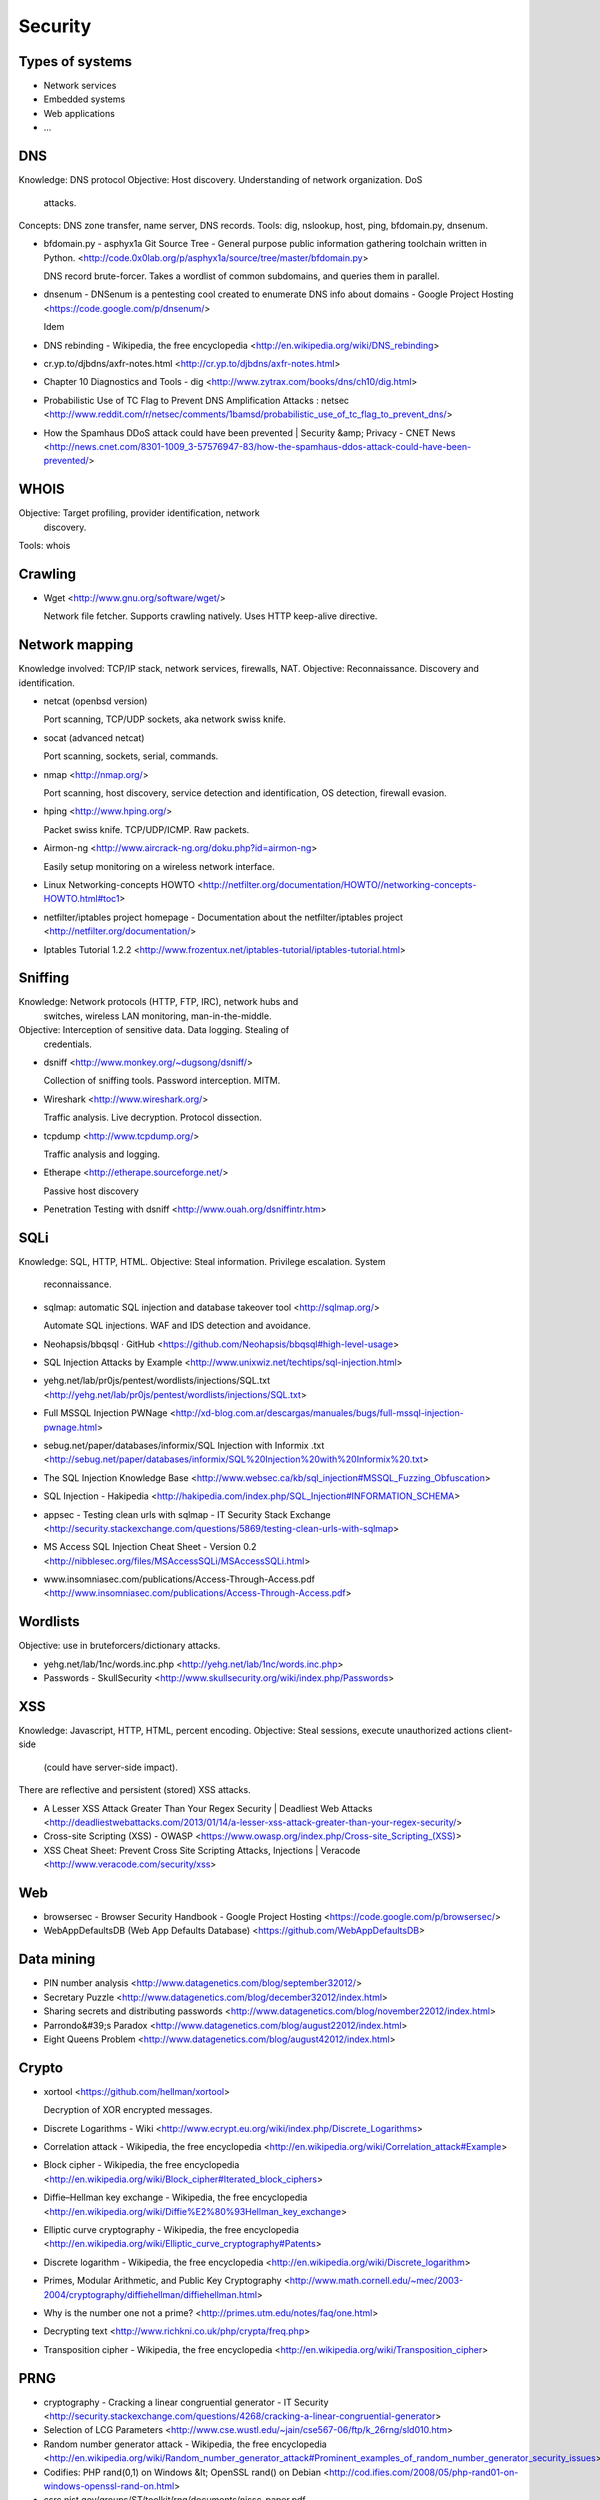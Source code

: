 ============
  Security
============

Types of systems
--------------------

- Network services
- Embedded systems
- Web applications
- ...


DNS
----------

Knowledge: DNS protocol
Objective: Host discovery. Understanding of network organization. DoS
           attacks.
Concepts: DNS zone transfer, name server, DNS records.
Tools: dig, nslookup, host, ping, bfdomain.py, dnsenum.

- bfdomain.py - asphyx1a Git Source Tree - General purpose public information gathering toolchain written in Python. <http://code.0x0lab.org/p/asphyx1a/source/tree/master/bfdomain.py>

  DNS record brute-forcer. Takes a wordlist of common subdomains, and
  queries them in parallel.

- dnsenum - DNSenum is a pentesting cool created to enumerate DNS info about domains - Google Project Hosting <https://code.google.com/p/dnsenum/>

  Idem

- DNS rebinding - Wikipedia, the free encyclopedia <http://en.wikipedia.org/wiki/DNS_rebinding>
- cr.yp.to/djbdns/axfr-notes.html <http://cr.yp.to/djbdns/axfr-notes.html>
- Chapter 10 Diagnostics and Tools - dig <http://www.zytrax.com/books/dns/ch10/dig.html>
- Probabilistic Use of TC Flag to Prevent DNS Amplification Attacks : netsec <http://www.reddit.com/r/netsec/comments/1bamsd/probabilistic_use_of_tc_flag_to_prevent_dns/>
- How the Spamhaus DDoS attack could have been prevented | Security &amp; Privacy - CNET News <http://news.cnet.com/8301-1009_3-57576947-83/how-the-spamhaus-ddos-attack-could-have-been-prevented/>


WHOIS
----------

Objective: Target profiling, provider identification, network
           discovery.

Tools: whois


Crawling
----------

- Wget <http://www.gnu.org/software/wget/>

  Network file fetcher. Supports crawling natively. Uses HTTP
  keep-alive directive.


Network mapping
--------------------

Knowledge involved: TCP/IP stack, network services, firewalls, NAT.
Objective: Reconnaissance. Discovery and identification.


- netcat (openbsd version)

  Port scanning, TCP/UDP sockets, aka network swiss knife.

- socat (advanced netcat)

  Port scanning, sockets, serial, commands.

- nmap <http://nmap.org/>

  Port scanning, host discovery, service detection and
  identification, OS detection, firewall evasion.
  
- hping <http://www.hping.org/>

  Packet swiss knife. TCP/UDP/ICMP. Raw packets.

- Airmon-ng <http://www.aircrack-ng.org/doku.php?id=airmon-ng>

  Easily setup monitoring on a wireless network interface.

- Linux Networking-concepts HOWTO <http://netfilter.org/documentation/HOWTO//networking-concepts-HOWTO.html#toc1>

- netfilter/iptables project homepage - Documentation about the netfilter/iptables project <http://netfilter.org/documentation/>

- Iptables Tutorial 1.2.2 <http://www.frozentux.net/iptables-tutorial/iptables-tutorial.html>


Sniffing
----------

Knowledge: Network protocols (HTTP, FTP, IRC), network hubs and
           switches, wireless LAN monitoring, man-in-the-middle.
Objective: Interception of sensitive data. Data logging. Stealing of
           credentials.

- dsniff <http://www.monkey.org/~dugsong/dsniff/>
  
  Collection of sniffing tools. Password interception. MITM.

- Wireshark <http://www.wireshark.org/>

  Traffic analysis. Live decryption. Protocol dissection.

- tcpdump <http://www.tcpdump.org/>

  Traffic analysis and logging.

- Etherape <http://etherape.sourceforge.net/>

  Passive host discovery

- Penetration Testing with dsniff <http://www.ouah.org/dsniffintr.htm>


SQLi
----------

Knowledge: SQL, HTTP, HTML.
Objective: Steal information. Privilege escalation. System
           reconnaissance.

- sqlmap: automatic SQL injection and database takeover tool <http://sqlmap.org/>

  Automate SQL injections. WAF and IDS detection and avoidance.

- Neohapsis/bbqsql · GitHub <https://github.com/Neohapsis/bbqsql#high-level-usage>

- SQL Injection Attacks by Example <http://www.unixwiz.net/techtips/sql-injection.html>
- yehg.net/lab/pr0js/pentest/wordlists/injections/SQL.txt <http://yehg.net/lab/pr0js/pentest/wordlists/injections/SQL.txt>
- Full MSSQL Injection PWNage <http://xd-blog.com.ar/descargas/manuales/bugs/full-mssql-injection-pwnage.html>
- sebug.net/paper/databases/informix/SQL Injection with Informix .txt <http://sebug.net/paper/databases/informix/SQL%20Injection%20with%20Informix%20.txt>
- The SQL Injection Knowledge Base <http://www.websec.ca/kb/sql_injection#MSSQL_Fuzzing_Obfuscation>
- SQL Injection - Hakipedia <http://hakipedia.com/index.php/SQL_Injection#INFORMATION_SCHEMA>
- appsec - Testing clean urls with sqlmap - IT Security Stack Exchange <http://security.stackexchange.com/questions/5869/testing-clean-urls-with-sqlmap>
- MS Access SQL Injection Cheat Sheet - Version 0.2 <http://nibblesec.org/files/MSAccessSQLi/MSAccessSQLi.html>
- www.insomniasec.com/publications/Access-Through-Access.pdf <http://www.insomniasec.com/publications/Access-Through-Access.pdf>


Wordlists
----------

Objective: use in bruteforcers/dictionary attacks.

- yehg.net/lab/1nc/words.inc.php <http://yehg.net/lab/1nc/words.inc.php>
- Passwords - SkullSecurity <http://www.skullsecurity.org/wiki/index.php/Passwords>


XSS
----------

Knowledge: Javascript, HTTP, HTML, percent encoding.
Objective: Steal sessions, execute unauthorized actions client-side
           (could have server-side impact).

There are reflective and persistent (stored) XSS attacks.

- A Lesser XSS Attack Greater Than Your Regex Security | Deadliest Web Attacks <http://deadliestwebattacks.com/2013/01/14/a-lesser-xss-attack-greater-than-your-regex-security/>
- Cross-site Scripting (XSS) - OWASP <https://www.owasp.org/index.php/Cross-site_Scripting_(XSS)>
- XSS Cheat Sheet: Prevent Cross Site Scripting Attacks, Injections | Veracode <http://www.veracode.com/security/xss>

Web
----------

- browsersec - Browser Security Handbook - Google Project Hosting <https://code.google.com/p/browsersec/>
- WebAppDefaultsDB (Web App Defaults Database) <https://github.com/WebAppDefaultsDB>

Data mining
--------------------

- PIN number analysis <http://www.datagenetics.com/blog/september32012/>
- Secretary Puzzle <http://www.datagenetics.com/blog/december32012/index.html>
- Sharing secrets and distributing passwords <http://www.datagenetics.com/blog/november22012/index.html>
- Parrondo&#39;s Paradox <http://www.datagenetics.com/blog/august22012/index.html>
- Eight Queens Problem <http://www.datagenetics.com/blog/august42012/index.html>


Crypto
----------

- xortool <https://github.com/hellman/xortool>

  Decryption of XOR encrypted messages.

- Discrete Logarithms - Wiki <http://www.ecrypt.eu.org/wiki/index.php/Discrete_Logarithms>
- Correlation attack - Wikipedia, the free encyclopedia <http://en.wikipedia.org/wiki/Correlation_attack#Example>
- Block cipher - Wikipedia, the free encyclopedia <http://en.wikipedia.org/wiki/Block_cipher#Iterated_block_ciphers>
- Diffie–Hellman key exchange - Wikipedia, the free encyclopedia <http://en.wikipedia.org/wiki/Diffie%E2%80%93Hellman_key_exchange>
- Elliptic curve cryptography - Wikipedia, the free encyclopedia <http://en.wikipedia.org/wiki/Elliptic_curve_cryptography#Patents>
- Discrete logarithm - Wikipedia, the free encyclopedia <http://en.wikipedia.org/wiki/Discrete_logarithm>
- Primes, Modular Arithmetic, and Public Key Cryptography <http://www.math.cornell.edu/~mec/2003-2004/cryptography/diffiehellman/diffiehellman.html>
- Why is the number one not a prime? <http://primes.utm.edu/notes/faq/one.html>
- Decrypting text <http://www.richkni.co.uk/php/crypta/freq.php>
- Transposition cipher - Wikipedia, the free encyclopedia <http://en.wikipedia.org/wiki/Transposition_cipher>


PRNG
----------

- cryptography - Cracking a linear congruential generator - IT Security <http://security.stackexchange.com/questions/4268/cracking-a-linear-congruential-generator>
- Selection of LCG Parameters <http://www.cse.wustl.edu/~jain/cse567-06/ftp/k_26rng/sld010.htm>
- Random number generator attack - Wikipedia, the free encyclopedia <http://en.wikipedia.org/wiki/Random_number_generator_attack#Prominent_examples_of_random_number_generator_security_issues>
- Codifies: PHP rand(0,1) on Windows &lt; OpenSSL rand() on Debian <http://cod.ifies.com/2008/05/php-rand01-on-windows-openssl-rand-on.html>
- csrc.nist.gov/groups/ST/toolkit/rng/documents/nissc-paper.pdf <http://csrc.nist.gov/groups/ST/toolkit/rng/documents/nissc-paper.pdf>
- www.schneier.com/paper-prngs.pdf <http://www.schneier.com/paper-prngs.pdf>

Malware
----------

- Index of /docs-free/morris-worm/worm <http://www.foo.be/docs-free/morris-worm/worm/>
- Hacker Defender HxDef Rootkit Tutorial in 10 Steps [Nostalgia] | Vishnu Valentino | Ethical Hacking Tutorial, Tips and Trick <http://vishnuvalentino.com/hacking-tutorial/hacker-defender-hxdef-rootkit-tutorial-in-10-steps-nostalgia/>


SSL
----------

- Home · ssllabs/research Wiki <https://github.com/ssllabs/research/wiki>
- www.thc.org/thc-ssl-dos/ <http://www.thc.org/thc-ssl-dos/>
- Moxie Marlinspike &gt;&gt; software &gt;&gt; sslstrip <http://www.thoughtcrime.org/software/sslstrip/>
- Qualys SSL Labs - Projects / SSL/TLS Deployment Best Practices <https://www.ssllabs.com/projects/best-practices/index.html>


Proxy
----------

- mitmproxy - home <http://mitmproxy.org/>
  
  Intercept web traffic. Replay requests. Modify requests.
  Intercept+modify.

- RatproxyDoc - ratproxy - Project documentation - passive web application security assessment tool - Google Project Hosting <https://code.google.com/p/ratproxy/wiki/RatproxyDoc>


Cracking
----------

Knowledge: hash functions, salts (crypto context).
Objective: crack hashed passwords, obtain original plaintext.

John The Ripper, hashcat, samdump2, rainbow tables.

- Cracking of wireless networks - Wikipedia, the free encyclopedia <http://en.wikipedia.org/wiki/Cracking_of_wireless_networks#Reconnaissance_of_wireless_networks>
- mask_attack [hashcat wiki] <http://hashcat.net/wiki/doku.php?id=mask_attack>
- John the Ripper Tutorial - John the Ripper may be simple for many geeks to use, but newbies and geeks in training may find it difficult to do exactly what they want. This tutorial is aimed at them. <http://www.osix.net/modules/article/?id=455>
- John the Ripper and Hashcat - Markov Comparison <http://www.adeptus-mechanicus.com/codex/jtrhcmkv/jtrhcmkv.php>
- Reusable Security: Analysis of 10k Hotmail Passwords Part 5: Markov Model Showdown <http://reusablesec.blogspot.mx/2009/11/analysis-of-10k-hotmail-passwords-part.html>
- John the Ripper password cracker users <http://comments.gmane.org/gmane.comp.security.openwall.john.user/5949>
- infosec-summit.issa-balt.org/assets/Presentations/Rick_Redman_-_Cracking_3.1_Million_Passwords.pdf <http://infosec-summit.issa-balt.org/assets/Presentations/Rick_Redman_-_Cracking_3.1_Million_Passwords.pdf>
- How To Use John The Ripper To Crack Hashes And Passwords | Under Your Hat — Security, Privacy, Anonymity <http://underurhat.com/hacking/tutorials/how-to-use-john-the-ripper-to-crack-hashes-and-passwords/>
- Reverse Engineering/Cracking Windows XP Passwords - Wikibooks, open books for an open world <http://en.wikibooks.org/wiki/Reverse_Engineering/Cracking_Windows_XP_Passwords#Three_ways_to_recover_Windows_Password>
- What technical reasons are there to have low maximum password lengths? - IT Security <http://security.stackexchange.com/questions/33470/what-technical-reasons-are-there-to-have-low-maximum-password-lengths>
- dl.aircrack-ng.org/breakingwepandwpa.pdf <http://dl.aircrack-ng.org/breakingwepandwpa.pdf>
- Cisco switches to weaker hashing scheme, passwords cracked wide open | Ars Technica <http://arstechnica.com/security/2013/03/cisco-switches-to-weaker-hashing-scheme-passwords-cracked-wide-open/>
- 25-GPU cluster cracks every standard Windows password in &lt;6 hours | Ars Technica <http://arstechnica.com/security/2012/12/25-gpu-cluster-cracks-every-standard-windows-password-in-6-hours/>
- hash - Hashing a key: less entropy than the key itself - IT Security <http://security.stackexchange.com/questions/31961/hashing-a-key-less-entropy-than-the-key-itself>
- authentication - Is Username/Display Name Login more secure than email login? - IT Security <http://security.stackexchange.com/questions/32039/is-username-display-name-login-more-secure-than-email-login>
- encryption - Encrypting Fields in Database - IT Security <http://security.stackexchange.com/questions/32012/encrypting-fields-in-database>
- authentication - Passwords Being Sent in Clear Text Due to Users&#39; Mistake in Typing it in the Username Field - IT Security <http://security.stackexchange.com/questions/32003/passwords-being-sent-in-clear-text-due-to-users-mistake-in-typing-it-in-the-use>

Javascript
----------

- Billy Hoffman - JavaScript: The Evil Parts - YouTube <https://www.youtube.com/watch?v=RKMktxncquc>

Honeypot
----------

- Bed Against The Wall: Running A SSH Honeypot With Kippo: Let&#39;s Catch Some Script Kiddies <http://blog.macuyiko.com/2011/03/running-ssh-honeypot-with-kippo-lets.html>

Modem/Router
--------------------

- Routerpwn 1.11.161 <http://www.routerpwn.com/#thomson>
- TG582N - AAISP Wiki <http://wiki.aa.org.uk/index.php/TG582N>
- www.hakim.ws/2wire/1-003.full.txt <http://www.hakim.ws/2wire/1-003.full.txt>
- Puerta trasera en Technicolor TG582n | <http://www.hakim.ws/2013/01/puerta-trasera-en-technicolor-tg582n/>

Reverse eng.
--------------------

Commands:
  objdump, strings, file, nm, od -tx1, xxd

- FatELF <http://icculus.org/fatelf/>
- Reverse Engineering - Area 51 - Stack Exchange <http://area51.stackexchange.com/proposals/49551/reverse-engineering?referrer=tMnjk2Xy4m_6biNthqvlIQ2>
- Game boy reverse engineering <http://blog.gg8.se/wordpress/2013/02/25/gameboy-project-week-8-the-white-nintendo-power-official-flash-cartridge-a-tale-of-reverse-engineering-sweat-and-tears/>
- Game boy ASM school <http://gameboy.mongenel.com/asmschool.html>
- Foscam reveng <http://irishjesus.wordpress.com/2010/03/30/hacking-the-foscam-fi8908w/>


Social eng.
--------------------

- Pentest Geek » How do I phish? – Advanced Email Phishing Tactics <http://www.pentestgeek.com/2013/01/30/how-do-i-phish-advanced-email-phishing-tactics/>


Adicional
----------

- Tutorial on Buffer Overflows <http://www1.maths.leeds.ac.uk/~read/bofs.html>
- Writing shellcode <http://www.safemode.org/files/zillion/shellcode/doc/Writing_shellcode.html>
- Appsec USA 2013, New York, New York <http://appsecusa.org/2013/>
- Blab - ouspg - On data generation. - tools for the b[ei]tterment of mankind - Google Project Hosting <https://code.google.com/p/ouspg/wiki/Blab>
- More magic - Lessons learned from NUL byte bugs <http://www.more-magic.net/posts/lessons-learned-from-nul-byte-bugs.html>
- Blog especializado en la Seguridad Informática, el Hacking Ético, Cómputo Forense y la Criptografía explicado por profesionales de cáda área. | Hacking Mexico <http://hacking.mx/iniciativamx/>
- Bluebox’s Dexter: Free Android Analysis Tool | Bluebox Blog <http://blog.bluebox.com/2013/03/11/dexter-android-analysis/>
- trailofbits.files.wordpress.com/2010/04/practical-rop.pdf <http://trailofbits.files.wordpress.com/2010/04/practical-rop.pdf>
- Category:OWASP Best Practices: Use of Web Application Firewalls - OWASP <https://www.owasp.org/index.php/Category:OWASP_Best_Practices:_Use_of_Web_Application_Firewalls>
- Hack This Site! <http://www.hackthissite.org/pages/info/guide.php>
- Wirelessdefence.org <http://www.wirelessdefence.org/Contents/Void11Main.htm>
- Category:Attack - OWASP <https://www.owasp.org/index.php/Category:Attack>
- Category:Vulnerability - OWASP <https://www.owasp.org/index.php/Category:Vulnerability>
- SecurityFocus <http://www.securityfocus.com/>
- network - How are spoofed packets detected? - IT Security <http://security.stackexchange.com/questions/31999/how-are-spoofed-packets-detected>
- virtualization - Segmenting Virtual Network Traffic - IT Security <http://security.stackexchange.com/questions/32115/segmenting-virtual-network-traffic>
- encryption - Is it bad practice to send decryptable data? - IT Security <http://security.stackexchange.com/questions/32047/is-it-bad-practice-to-send-decryptable-data>
- Penetration Testing Lab | Explore the lab…maybe you will find some interesting things… <http://pentestlab.wordpress.com/>
- Bug 3711 – Response pool use-after-free memory corruption error <http://bugs.proftpd.org/show_bug.cgi?id=3711>
- El Señor de los Anillos para combatir las Amenazas Persistentes Avanzadas <http://muyseguridad.net/2013/03/06/senor-de-los-anillos-para-combatir-amenazas-persistentes-avanzadas/>
- Hacking Mexico <http://hacking.mx/>
- The Six Dumbest Ideas in Computer Security <http://www.ranum.com/security/computer_security/editorials/dumb/index.html>
- Schneier on Security: Is Software Security a Waste of Money? <http://www.schneier.com/blog/archives/2013/03/is_software_sec.html>
- Airsnarf - A rogue AP setup utility <http://airsnarf.shmoo.com/>
- ip spoofing - IP forgery (theories are fine) - IT Security <http://security.stackexchange.com/questions/31213/ip-forgery-theories-are-fine>
- Skype Logs - The Hacker Factor Blog <http://www.hackerfactor.com/blog/index.php?/archives/231-Skype-Logs.html>
- GDS Blog - GDS Blog - Network Testing 101: If Your Name&#39;s Not Down, You&#39;re Not Getting In <http://blog.gdssecurity.com/labs/2013/3/26/network-testing-101-if-your-names-not-down-youre-not-getting.html>
- www.hakim.ws <http://www.hakim.ws/>
- Nodes » calderonpale.com <http://www.calderonpale.com/>
- Websec.mx - Soluciones en Seguridad Digital <http://websec.mx/>
- Penetration Testing: Re: Choosing an Independent Penetration Testing Firm <http://seclists.org/pen-test/2013/Feb/4>
- Foscam Firmware 11.37.2.48 Path Traversal ≈ Packet Storm <http://packetstormsecurity.com/files/120624/Foscam-Firmware-11.37.2.48-Path-Traversal.html>
- /r/netsec - Information Security News &amp; Discussion <http://www.reddit.com/r/netsec>
- Anatomy of an Attack: The Five Ps - O&#39;Reilly Media <http://onlamp.com/pub/a/security/excerpt/SnortandIDSTools_chap1/index.html?page=4>
- login page csrf exploit exploits - Page 26 - Code Exploits Collection <http://exploitsdownload.com/search/login%20page%20csrf%20exploit/26>
- 10 Essential Open Source Security Tools | HackerTarget.com <http://hackertarget.com/10-open-source-security-tools/>
- Google Hacking Database, GHDB, Google Dorks <http://www.exploit-db.com/google-dorks/>
- iac.dtic.mil/csiac/download/vulnerability_assessment.pdf <http://iac.dtic.mil/csiac/download/vulnerability_assessment.pdf>
- REST worst practices <http://jacobian.org/writing/rest-worst-practices/>
- Secrets in the code · GitHub Blog <https://github.com/blog/1390-secrets-in-the-code>
- Hardening WordPress « WordPress Codex <http://codex.wordpress.org/Hardening_WordPress>
- Schneier on Security <http://www.schneier.com/blog/>
- Acerca de Nosotros | HackingMexico <http://www.hackingmexico.mx/acerca-de-nosotros/>
- Simple DTMF decoder pulls numbers from YouTube videos <http://hackaday.com/2011/04/02/simple-dtmf-decoder-pulls-numbers-from-youtube-videos/>
- PHP Security Consortium: PHP Security Guide: Sessions <http://phpsec.org/projects/guide/4.html>
